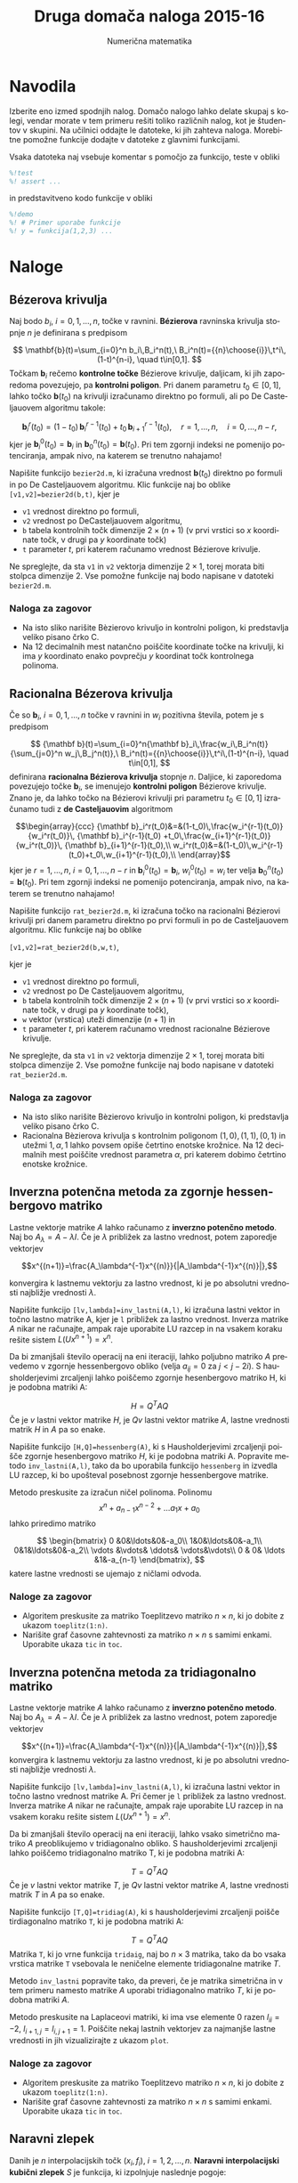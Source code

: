 #+TITLE: Druga domača naloga 2015-16
#+SUBTITLE: Numerična matematika
#+LANGUAGE: sl
#+LATEX_HEADER: \usepackage[slovene]{babel}

* Navodila
Izberite eno izmed spodnjih nalog. Domačo nalogo lahko delate skupaj s kolegi,
vendar morate v tem primeru rešiti toliko različnih nalog, kot je študentov v
skupini. Na učilnici oddajte le datoteke, ki jih zahteva naloga. Morebitne
pomožne funkcije dodajte v datoteke z glavnimi funkcijami. 

Vsaka datoteka naj vsebuje komentar s pomočjo za funkcijo, teste v obliki 
#+BEGIN_SRC octave
%!test
%! assert ...
#+END_SRC
in predstavitveno kodo funkcije v obliki
#+BEGIN_SRC octave
%!demo
%! # Primer uporabe funkcije
%! y = funkcija(1,2,3) ... 
#+END_SRC

* Naloge
** Bézerova krivulja 
Naj bodo \(b_i\), \(i=0,1,\dots,n\), točke v ravnini. *Bézierova* ravninska krivulja stopnje \(n\) je definirana s predpisom

\[ \mathbf{b}(t)=\sum_{i=0}^n b_i\,B_i^n(t),\
B_i^n(t)={{n}\choose{i}}\,t^i\,(1-t)^{n-i}, \quad t\in[0,1]. \] 
Točkam \(\mathbf{b}_i\) rečemo *kontrolne točke* Bézierove krivulje, daljicam,
ki jih zaporedoma povezujejo, pa *kontrolni poligon*. Pri danem parametru
\(t_0\in[0,1]\), lahko točko \(\mathbf{b}(t_0)\) na krivulji izračunamo direktno
po formuli, ali po De Casteljauovem algoritmu takole: 

\[\mathbf{b}_i^r(t_0)=(1-t_0)\,\mathbf{b}_i^{r-1}(t_0)+t_0\,
\mathbf{b}_{i+1}^{r-1}(t_0), \quad r=1,\dots,n,\quad i=0,\dots,n-r,\] 
kjer je \(\mathbf{b}_i^0(t_0)=\mathbf{b}_i\) in
 \(\mathbf{b}_0^n(t_0)=\mathbf{b}(t_0)\). Pri tem zgornji indeksi ne pomenijo
 potenciranja, ampak nivo, na katerem se trenutno nahajamo!

 Napišite funkcijo =bezier2d.m=, ki izračuna vrednost \(\mathbf{b}(t_0)\)
 direktno po formuli in po De Casteljauovem algoritmu. Klic funkcije naj bo
 oblike =[v1,v2]=bezier2d(b,t)=, kjer je 
  - =v1= vrednost direktno po formuli,
  - =v2= vrednost po DeCasteljauovem algoritmu,
  - =b= tabela kontrolnih točk dimenzije \(2\times (n+1)\) (v prvi vrstici so
    \(x\) koordinate točk, v drugi pa \(y\) koordinate točk)
  - =t= parameter \(t\), pri katerem računamo vrednost Bézierove krivulje. 

Ne spreglejte, da sta =v1= in =v2= vektorja dimenzije \(2\times 1\), torej
morata biti stolpca dimenzije \(2\). Vse pomožne funkcije naj bodo napisane 
v datoteki =bezier2d.m=.
*** Naloga za zagovor
- Na isto sliko narišite Bèzierovo krivuljo in kontrolni poligon, ki predstavlja
  veliko pisano črko C. 
- Na 12 decimalnih mest natančno poiščite koordinate točke na krivulji, ki ima
  $y$ koordinato enako povprečju $y$ koordinat točk kontrolnega polinoma. 
** Racionalna Bézerova krivulja 
Če so \({\mathbf b}_i\), \(i=0,1,\dots,n\) točke v ravnini in \(w_i\) pozitivna
števila, potem je s predpisom 

\[ {\mathbf b}(t)=\sum_{i=0}^n{\mathbf b}_i\,\frac{w_i\,B_i^n(t)} {\sum_{j=0}^n
w_j\,B_j^n(t)},\ B_i^n(t)={{n}\choose{i}}\,t^i\,(1-t)^{n-i}, \quad t\in[0,1], \]
definirana *racionalna Bézierova krivulja* stopnje \(n\). Daljice, ki zaporedoma
povezujejo točke \({\mathbf b}_i\), se imenujejo *kontrolni poligon* Bézierove
krivulje. Znano je, da lahko točko na Bézierovi krivulji pri parametru
\(t_0\in[0,1]\) izračunamo tudi z *de Casteljauovim* algoritmom 

\[\begin{array}{ccc} {\mathbf
b}_i^r(t_0)&=&(1-t_0)\,\frac{w_i^{r-1}(t_0)}{w_i^r(t_0)}\, {\mathbf
b}_i^{r-1}(t_0) +t_0\,\frac{w_{i+1}^{r-1}(t_0)}{w_i^r(t_0)}\, {\mathbf
b}_{i+1}^{r-1}(t_0),\\ w_i^r(t_0)&=&(1-t_0)\,w_i^{r-1}(t_0)+t_0\,w_{i+1}^{r-1}(t_0),\\ \end{array}\]
kjer je \(r=1,\dots,n\), \(i=0,1,\dots,n-r\) in \({\mathbf
b}_i^0(t_0)={\mathbf b}_i\), \(w_i^0(t_0)=w_i\) ter velja \({\mathbf
b}_0^n(t_0)={\mathbf b}(t_0)\). Pri tem zgornji indeksi ne pomenijo
potenciranja, ampak nivo, na katerem se trenutno nahajamo!

Napišite funkcijo =rat_bezier2d.m=, ki izračuna
točko na racionalni Bézierovi krivulji pri danem parametru direktno po prvi
formuli in po de Casteljauovem algoritmu. Klic funkcije naj bo oblike

=[v1,v2]=rat_bezier2d(b,w,t)=, 

kjer je 
 - =v1= vrednost direktno po formuli,
 - =v2= vrednost po De Casteljauovem algoritmu,
 - =b= tabela kontrolnih točk dimenzije \(2\times(n+1)\) (v prvi vrstici so
   \(x\) koordinate točk, v drugi pa \(y\) koordinate točk),
 - =w= vektor (vrstica) uteži dimenzije \((n+1)\) in
 - =t= parameter \(t\), pri katerem računamo vrednost racionalne Bézierove
   krivulje. 

Ne spreglejte, da sta =v1= in =v2= vektorja dimenzije \(2\times 1\), torej
morata biti stolpca dimenzije \(2\). Vse pomožne funkcije naj bodo napisane v
datoteki =rat_bezier2d.m=.
*** Naloga za zagovor
- Na isto sliko narišite Bèzierovo krivuljo in kontrolni poligon, ki predstavlja
  veliko pisano črko C. 
- Racionalna Bèzierova krivulja s kontrolnim poligonom $(1,0),(1,1),(0,1)$ in
  utežmi $1,\alpha,1$ lahko povsem opiše četrtino enotske krožnice. Na 12
  decimalnih mest poiščite vrednost parametra $\alpha$, pri katerem dobimo
  četrtino enotske krožnice.
** Inverzna potenčna metoda za zgornje hessenbergovo matriko
Lastne vektorje matrike $A$ lahko računamo z *inverzno potenčno metodo*. Naj bo
\(A_\lambda = A-\lambda I\). Če je \(\lambda\) približek za lastno vrednost,
potem zaporedje vektorjev 

\[x^{(n+1)}=\frac{A_\lambda^{-1}x^{(n)}}{|A_\lambda^{-1}x^{(n)}|},\]

konvergira k lastnemu vektorju za lastno vrednost, ki je po absolutni vrednosti
najbližje vrednosti \(\lambda\).

Napišite funkcijo =[lv,lambda]=inv_lastni(A,l)=, ki izračuna lastni vektor in
točno lastno matrike A, kjer je =l= približek za lastno vrednost. Inverza
matrike $A$ nikar ne računajte, ampak raje  uporabite LU razcep in na vsakem
koraku rešite sistem \(L(Ux^{n+1})=x^n\). 

Da bi zmanjšali število operacij na eni iteraciji, lahko poljubno matriko $A$
prevedemo v zgornje hessenbergovo obliko (velja \(a_{ij}=0\) za \(j<j-2i\)). 
S hausholderjevimi zrcaljenji lahko poiščemo zgornje hesenbergovo
matriko H, ki je podobna matriki A:

\[H=Q^TAQ\]
Če je $v$ lastni vektor matrike $H$, je $Qv$ lastni vektor matrike $A$, lastne
vrednosti matrik $H$ in $A$ pa so enake.

Napišite funkcijo =[H,Q]=hessenberg(A)=, ki s Hausholderjevimi zrcaljenji poišče
zgornje hesenbergovo matriko $H$, ki je podobna matriki A. Popravite metodo
=inv_lastni(A,l)=, tako da bo uporabila funkcijo =hessenberg= in izvedla LU
razcep, ki bo upošteval posebnost zgornje hessenbergove matrike.


Metodo preskusite za izračun ničel polinoma. Polinomu 
\[x^n + a_{n-1}x^{n-2} + \ldots a_1x + a_0\] lahko priredimo matriko 

\[
\begin{bmatrix}
0 &0&\ldots&0&-a_0\\
1&0&\ldots&0&-a_1\\
0&1&\ldots&0&-a_2\\
\vdots &\vdots& \ddots& \vdots&\vdots\\
0 & 0& \ldots &1&-a_{n-1} 
\end{bmatrix},
\]
katere lastne vrednosti se ujemajo z ničlami odvoda.
*** Naloge za zagovor
+ Algoritem preskusite za matriko Toeplitzevo matriko $n\times n$, ki jo dobite z
  ukazom =toeplitz(1:n)=. 
+ Narišite graf časovne zahtevnosti za matriko $n\times n$ s samimi enkami.
  Uporabite ukaza =tic= in =toc=. 
** Inverzna potenčna metoda za tridiagonalno  matriko
Lastne vektorje matrike $A$ lahko računamo z *inverzno potenčno metodo*. Naj bo
\(A_\lambda = A-\lambda I\). Če je \(\lambda\) približek za lastno vrednost,
potem zaporedje vektorjev 

\[x^{(n+1)}=\frac{A_\lambda^{-1}x^{(n)}}{|A_\lambda^{-1}x^{(n)}|},\]
konvergira k lastnemu vektorju za lastno vrednost, ki je po absolutni vrednosti
najbližje vrednosti \(\lambda\).

Napišite funkcijo =[lv,lambda]=inv_lastni(A,l)=, ki izračuna lastni vektor in
točno lastno vrednost matrike A. Pri čemer je =l= približek za lastno
vrednost.  Inverza matrike $A$ nikar ne računajte, ampak raje uporabite LU
razcep in na vsakem koraku rešite sistem \(L(Ux^{n+1})=x^n\).

Da bi zmanjšali število operacij na eni iteraciji, lahko vsako simetrično
matriko $A$ preoblikujemo v tridiagonalno obliko. S hausholderjevimi zrcaljenji
lahko poiščemo tridiagonalno matriko T, ki je podobna matriki A: 

\[T=Q^TAQ\]
Če je $v$ lastni vektor matrike $T$, je $Qv$ lastni vektor matrike $A$, lastne
vrednosti matrik $T$ in $A$ pa so enake.

Napišite funkcijo =[T,Q]=tridiag(A)=, ki s hausholderjevimi zrcaljenji poišče
tirdiagonalno matriko =T=, ki je podobna matriki A:

\[T=Q^TAQ\]
Matrika =T=, ki jo vrne funkcija =tridaig=, naj bo $n\times 3$ matrika, tako da
bo vsaka vrstica matrike =T= vsebovala le neničelne elemente tridiagonalne
matrike $T$.
 
Metodo =inv_lastni= popravite tako, da preveri, če je matrika simetrična in v
tem primeru namesto matrike 
$A$ uporabi tridiagonalno matriko $T$, ki je podobna matriki $A$.

Metodo preskusite na Laplaceovi matriki, ki ima vse elemente $0$ razen
$l_{ii}=-2$, $l_{i+1,j}=l_{i,j+1}=1$. 
Poiščite nekaj lastnih vektorjev za najmanjše lastne vrednosti in jih
vizualizirajte z ukazom =plot=.  
*** Naloge za zagovor
+ Algoritem preskusite za matriko Toeplitzevo matriko $n\times n$, ki jo dobite z
  ukazom =toeplitz(1:n)=. 
+ Narišite graf časovne zahtevnosti za matriko $n\times n$ s samimi enkami.
  Uporabite ukaza =tic= in =toc=. 
** Naravni zlepek

  Danih je \(n\) interpolacijskih točk \((x_i,f_i)\), \(i=1,2,\dots,n\).
  *Naravni interpolacijski kubični zlepek* \(S\) je funkcija, ki 
  izpolnjuje naslednje pogoje:
    1. \(S(x_i)=f_i, \quad i=1,2,\dots,n.\)
    2. \(S\) je polinom stopnje \(3\) ali
       manj na vsakem podintervalu  \([x_i,x_{i+1}]\), \(i=1,2,\dots,n-1\).
    3. \(S\) je dvakrat zvezno odvedljiva funkcija na interpolacijskem intervalu
       \([x_1,x_n]\)
    4. \(S^{\prime\prime}(x_1)=S^{\prime\prime}(x_n)=0\).
  
  Zlepek \(S\) določimo tako, da postavimo

  \[S(x)=S_i(x)=a_i+b_i\,(x-x_i)+c_i\,(x-x_i)^2+d_i\,(x-x_i)^3, \quad
  x\in[x_i,x_{i+1}],\]
  nato pa izpolnimo zahtevane pogoje [1].
 
  Napišite funkcijo =zlepek.m=, ki izračuna polinome \(S_i\) in funkcijo
  =zlepek_val.m=, ki vrne vrednost zlepka v dani točki. Klic funkcije =zlepek= naj ima obliko
  =S=zlepek(T)=, kjer je
   - =S= tabela polinomov \(S_i\) v zlepku (dimenzija tabele je \((n-1)\times
     4\), vsaka vrstica pa predstavlja koeficiente \(a_i\), \(b_i\), \(c_i\) in \(d_i\) polinoma \(S_i\)),
   - =T= tabela dimenzije \(n\times 2\), v kateri prvi stolpec predstavlja
     vrednosti \(x_i\), drugi pa vrednosti \(f_i\).
  Klic funkcije =zlepek_val= naj ima obliko =yzl = zlepek_val(S,xzl)=, kjer je 
   - =yzl= vrednost zlepka v točki =xzl=,
   - =S= tabela polinomov, kot jo vrne funkcija =zlepek=.
  Predpostavite lahko, da so vrednosti \(x_i\) urejene po velikosti od najmanjše do največje.
  
[1] pomagajte si z: Bronštejn, Semendjajev, Musiol, Mühlig: 
  *Matematični priročnik*,
  Tehniška založba Slovenije, 1997, str. 754
  ali pa J. Petrišič: *Interpolacija*, Univerza v Ljubljani,
  Fakulteta za strojništvo, Ljubljana, 1999, str. 47
*** Naloga za zagovor
- Poiščite zlepek, ki interpolira funkcijo $\sin(x)$ v točkah
  $x_i=\frac{2k\pi}{5},\quad k=0,\ldots,5$. Na isto sliko narišite zlepek in
  interpolacijske točke. 
- Na 12 decimalnih mest natančno poiščite lokacijo maksimuma zlepka.  
** Vložitev grafa v $\mathbb{R}^3$ 
Graf $G$ na točkah $v(G)=1,2,...,n$ lahko podamo z adjunkcijsko matriko $A$, za katero velja:

\[A(i,j)=\begin{cases} 1& i, j\textrm{ sta povezana}\cr 0
&\textrm{sicer}.\end{cases} \]
Zaporedje točk \(x_1,x_2...x_n\in \mathbb{R}^3\)  je vložitev grafa v
trirazsežen prostor. Posebno vložitev dobimo tako, da za koordiante točk v grafu 
vzamemo komponente lastnih vektorjev za 2., 3. in 4. lastno vrednost
adjunkcijske matrike $A$.

Poišči lastne vektorje za 4 največje lastne vrednosti adjunkcijske matrike s
potenčno metodo kombinirano s QR razcepom. Potenčno metodo predelamo tako, da
namesto, da na vsakem koraku množimo matriko z vektorjem, jo pomnožimo z
$n\times 4$ matriko. Stolpce matrike nato ortonormiramo s QR razcepom.
  
Napišite funkcijo =[v,l]=potencna4(A)=, ki za simetrično matriko A
poišče lastne vektorje za 4 največje lastne vrednosti. 

Napišite tudi funkcijo =narisi_graf(A)=, ki nariše zgoraj
omenjeno tridimenzionalno vložitev grafa podanega z adjunkcijsko matriko
=A=.
*** Naloga za zagovor 
- Uporabite svoj program in narišite cikel s 1000 vozlišči.
- Za cikel dolžine $n$ narišite graf časovne zahtevnosti. Uporabite lahko
  funkciji =tic= in =toc=. Kakšna je časovna zahtevnost algoritma?
